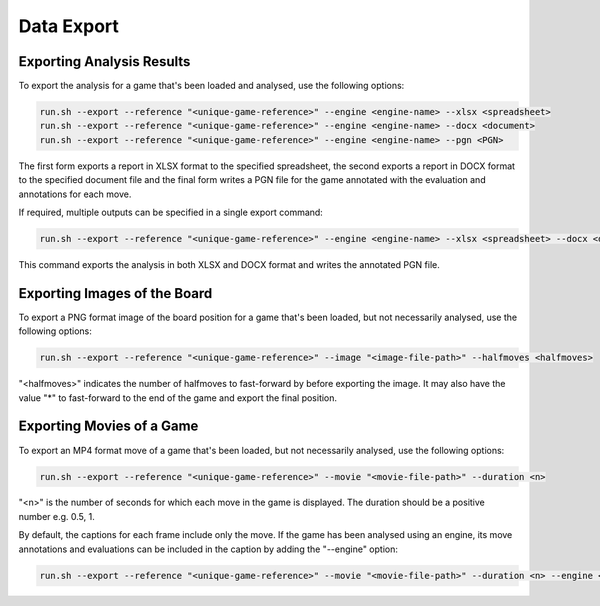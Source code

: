 Data Export
===========


Exporting Analysis Results
--------------------------

To export the analysis for a game that's been loaded and analysed, use the following options:

.. code-block:: bash

    run.sh --export --reference "<unique-game-reference>" --engine <engine-name> --xlsx <spreadsheet>
    run.sh --export --reference "<unique-game-reference>" --engine <engine-name> --docx <document>
    run.sh --export --reference "<unique-game-reference>" --engine <engine-name> --pgn <PGN>

The first form exports a report in XLSX format to the specified spreadsheet, the second exports a report in
DOCX format to the specified document file and the final form writes a PGN file for the game annotated with
the evaluation and annotations for each move.

If required, multiple outputs can be specified in a single export command:

.. code-block:: bash

    run.sh --export --reference "<unique-game-reference>" --engine <engine-name> --xlsx <spreadsheet> --docx <document> --pgn <PGN>

This command exports the analysis in both XLSX and DOCX format and writes the annotated PGN file.

Exporting Images of the Board
-----------------------------

To export a PNG format image of the board position for a game that's been loaded, but not necessarily analysed, use the following options:

.. code-block:: bash

    run.sh --export --reference "<unique-game-reference>" --image "<image-file-path>" --halfmoves <halfmoves>


"<halfmoves>" indicates the number of halfmoves to fast-forward by before exporting the image. It may also have the value "*" to fast-forward
to the end of the game and export the final position.

Exporting Movies of a Game
--------------------------

To export an MP4 format move of a game that's been loaded, but not necessarily analysed, use the following options:

.. code-block:: bash

    run.sh --export --reference "<unique-game-reference>" --movie "<movie-file-path>" --duration <n>


"<n>" is the number of seconds for which each move in the game is displayed. The duration should be a positive number e.g. 0.5, 1.

By default, the captions for each frame include only the move. If the game has been analysed using an engine, its move annotations
and evaluations can be included in the caption by adding the "--engine" option:

.. code-block:: bash

    run.sh --export --reference "<unique-game-reference>" --movie "<movie-file-path>" --duration <n> --engine <engine-name>
